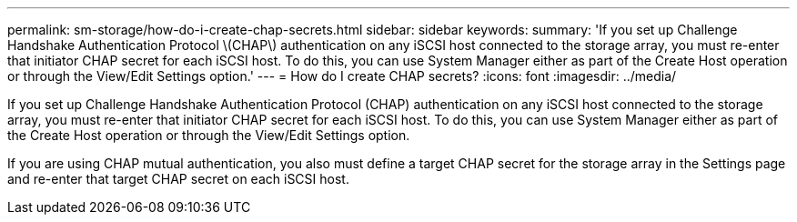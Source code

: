 ---
permalink: sm-storage/how-do-i-create-chap-secrets.html
sidebar: sidebar
keywords: 
summary: 'If you set up Challenge Handshake Authentication Protocol \(CHAP\) authentication on any iSCSI host connected to the storage array, you must re-enter that initiator CHAP secret for each iSCSI host. To do this, you can use System Manager either as part of the Create Host operation or through the View/Edit Settings option.'
---
= How do I create CHAP secrets?
:icons: font
:imagesdir: ../media/

[.lead]
If you set up Challenge Handshake Authentication Protocol (CHAP) authentication on any iSCSI host connected to the storage array, you must re-enter that initiator CHAP secret for each iSCSI host. To do this, you can use System Manager either as part of the Create Host operation or through the View/Edit Settings option.

If you are using CHAP mutual authentication, you also must define a target CHAP secret for the storage array in the Settings page and re-enter that target CHAP secret on each iSCSI host.
